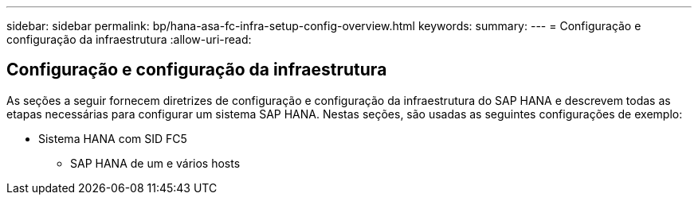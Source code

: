 ---
sidebar: sidebar 
permalink: bp/hana-asa-fc-infra-setup-config-overview.html 
keywords:  
summary:  
---
= Configuração e configuração da infraestrutura
:allow-uri-read: 




== Configuração e configuração da infraestrutura

[role="lead"]
As seções a seguir fornecem diretrizes de configuração e configuração da infraestrutura do SAP HANA e descrevem todas as etapas necessárias para configurar um sistema SAP HANA. Nestas seções, são usadas as seguintes configurações de exemplo:

* Sistema HANA com SID FC5
+
** SAP HANA de um e vários hosts



